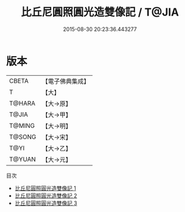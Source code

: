 #+TITLE: 比丘尼圓照圓光造雙像記 / T@JIA

#+DATE: 2015-08-30 20:23:36.443277
* 版本
 |     CBETA|【電子佛典集成】|
 |         T|【大】     |
 |    T@HARA|【大→原】   |
 |     T@JIA|【大→甲】   |
 |    T@MING|【大→明】   |
 |    T@SONG|【大→宋】   |
 |      T@YI|【大→乙】   |
 |    T@YUAN|【大→元】   |
目次
 - [[file:KR6j0006_001.txt][比丘尼圓照圓光造雙像記 1]]
 - [[file:KR6j0006_002.txt][比丘尼圓照圓光造雙像記 2]]
 - [[file:KR6j0006_003.txt][比丘尼圓照圓光造雙像記 3]]

